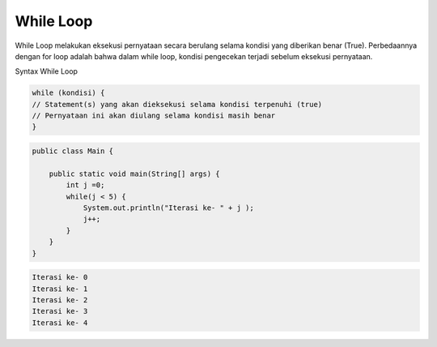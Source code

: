 While Loop 
==============
While Loop melakukan eksekusi pernyataan secara berulang selama kondisi yang diberikan benar (True). 
Perbedaannya dengan for loop adalah bahwa dalam while loop, kondisi pengecekan terjadi sebelum eksekusi pernyataan.

Syntax While Loop

.. code:: console

    while (kondisi) {
    // Statement(s) yang akan dieksekusi selama kondisi terpenuhi (true)
    // Pernyataan ini akan diulang selama kondisi masih benar
    }
    
.. code:: java

    public class Main {
    
        public static void main(String[] args) {
            int j =0; 
            while(j < 5) {
                System.out.println("Iterasi ke- " + j );
                j++;
            }       
        }
    }


.. code:: console

    Iterasi ke- 0
    Iterasi ke- 1
    Iterasi ke- 2
    Iterasi ke- 3
    Iterasi ke- 4  


